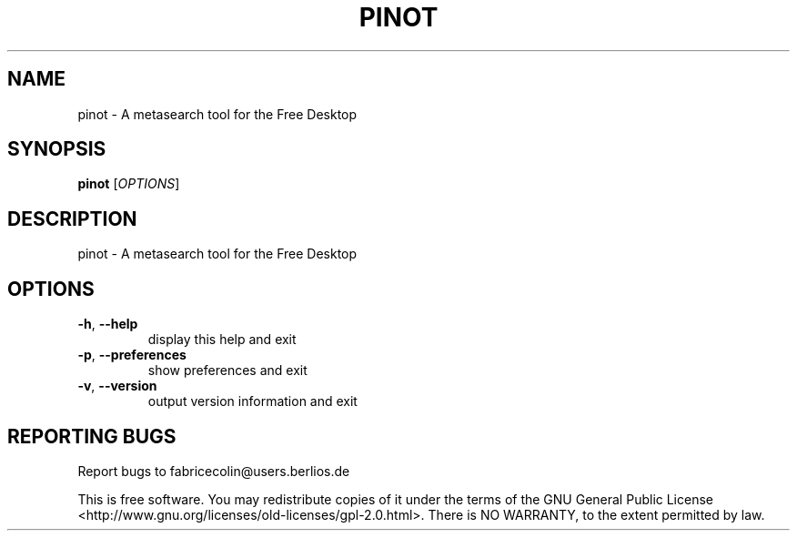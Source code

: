 .\" DO NOT MODIFY THIS FILE!  It was generated by help2man 1.36.
.TH PINOT "1" "February 2009" "pinot - pinot 0.90" "User Commands"
.SH NAME
pinot \- A metasearch tool for the Free Desktop
.SH SYNOPSIS
.B pinot
[\fIOPTIONS\fR]
.SH DESCRIPTION
pinot \- A metasearch tool for the Free Desktop
.SH OPTIONS
.TP
\fB\-h\fR, \fB\-\-help\fR
display this help and exit
.TP
\fB\-p\fR, \fB\-\-preferences\fR
show preferences and exit
.TP
\fB\-v\fR, \fB\-\-version\fR
output version information and exit
.SH "REPORTING BUGS"
Report bugs to fabricecolin@users.berlios.de
.PP
This is free software.  You may redistribute copies of it under the terms of
the GNU General Public License <http://www.gnu.org/licenses/old\-licenses/gpl\-2.0.html>.
There is NO WARRANTY, to the extent permitted by law.
